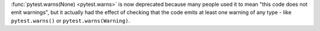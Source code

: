 :func:`pytest.warns(None) <pytest.warns>` is now deprecated because many people used
it to mean "this code does not emit warnings", but it actually had the effect of
checking that the code emits at least one warning of any type - like ``pytest.warns()``
or ``pytest.warns(Warning)``.
